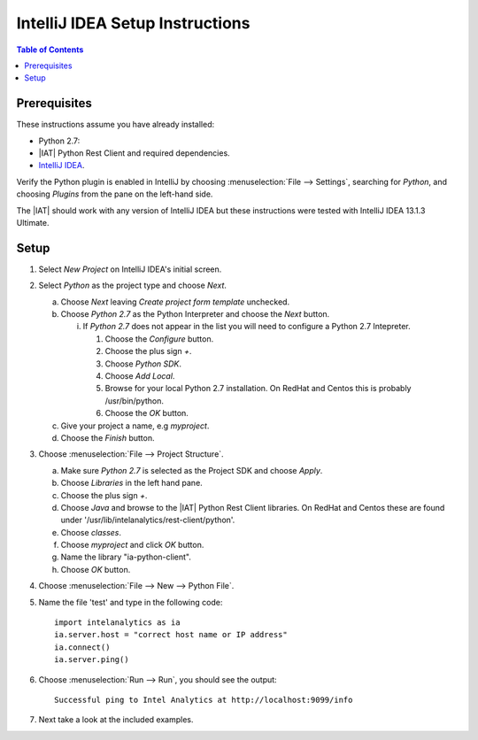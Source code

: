 .. index:: ! IntelliJ
    single: IDE

================================
IntelliJ IDEA Setup Instructions
================================

.. contents:: Table of Contents
    :local:
    :backlinks: none

-------------
Prerequisites
-------------

These instructions assume you have already installed:

- Python 2.7:
- |IAT| Python Rest Client and required dependencies.
- `IntelliJ IDEA <http://www.jetbrains.com/idea/>`_.

Verify the Python plugin is enabled in IntelliJ by choosing
:menuselection:`File --> Settings`, searching for *Python*, and choosing
*Plugins* from the pane on the left-hand side.

The |IAT| should work with any version of IntelliJ IDEA but these instructions
were tested with IntelliJ IDEA 13.1.3 Ultimate.

-----
Setup
-----

1)  Select *New Project* on IntelliJ IDEA's initial screen.
#)  Select *Python* as the project type and choose *Next*.

    a)  Choose *Next* leaving *Create project form template* unchecked.
    #)  Choose *Python 2.7* as the Python Interpreter and choose the *Next*
        button.

        i)  If *Python 2.7* does not appear in the list you will need to
            configure a Python 2.7 Intepreter.

            1)  Choose the *Configure* button.
            #)  Choose the plus sign *+*.
            #)  Choose *Python SDK*.
            #)  Choose *Add Local*.
            #)  Browse for your local Python 2.7 installation.
                On RedHat and Centos this is probably /usr/bin/python.
            #)  Choose the *OK* button.

    #)  Give your project a name, e.g *myproject*.
    #)  Choose the *Finish* button.

#)  Choose :menuselection:`File --> Project Structure`.

    a)  Make sure *Python 2.7* is selected as the Project SDK and choose
        *Apply*.
    #)  Choose *Libraries* in the left hand pane.
    #)  Choose the plus sign *+*.
    #)  Choose *Java* and browse to the |IAT| Python Rest Client libraries.
        On RedHat and Centos these are found under
        '/usr/lib/intelanalytics/rest-client/python'.
    #)  Choose *classes*.
    #)  Choose *myproject* and click *OK* button.
    #)  Name the library "ia-python-client".
    #)  Choose *OK* button.

#)  Choose :menuselection:`File --> New --> Python File`.
#)  Name the file 'test' and type in the following code::

        import intelanalytics as ia
        ia.server.host = "correct host name or IP address"
        ia.connect()
        ia.server.ping()

#)  Choose :menuselection:`Run --> Run`, you should see the output::

        Successful ping to Intel Analytics at http://localhost:9099/info

#)  Next take a look at the included examples.

